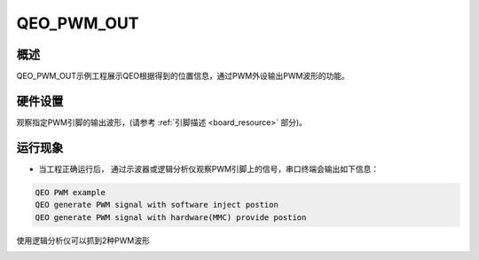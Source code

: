 .. _qeo_pwm_out:

QEO_PWM_OUT
======================

概述
------

QEO_PWM_OUT示例工程展示QEO根据得到的位置信息，通过PWM外设输出PWM波形的功能。

硬件设置
------------

观察指定PWM引脚的输出波形，(请参考 :ref:`引脚描述 <board_resource>` 部分)。

运行现象
------------

- 当工程正确运行后， 通过示波器或逻辑分析仪观察PWM引脚上的信号，串口终端会输出如下信息：


.. code-block:: console

   QEO PWM example
   QEO generate PWM signal with software inject postion
   QEO generate PWM signal with hardware(MMC) provide postion

使用逻辑分析仪可以抓到2种PWM波形


.. image:: doc/qeo_pwm_1.png
   :alt:


.. image:: doc/qeo_pwm_2.png
   :alt:
